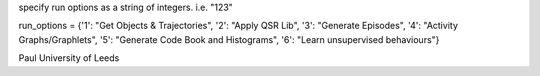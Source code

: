 specify run options as a string of integers. i.e. "123"

run\_options = {'1': "Get Objects & Trajectories", '2': "Apply QSR Lib",
'3': "Generate Episodes", '4': "Activity Graphs/Graphlets", '5':
"Generate Code Book and Histograms", '6': "Learn unsupervised
behaviours"}

Paul University of Leeds
